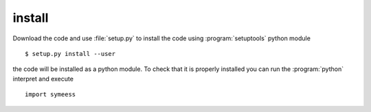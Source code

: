 .. highlight:: rst

install
=======

Download the code and use :file:`setup.py` to install the code using :program:`setuptools`
python module ::

   $ setup.py install --user

the code will be installed as a python module. To check that it is properly installed you can
run the :program:`python` interpret and execute ::

   import symeess

